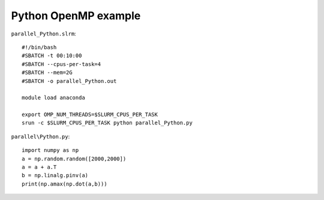 Python OpenMP example
---------------------


``parallel_Python.slrm``::

    #!/bin/bash
    #SBATCH -t 00:10:00
    #SBATCH --cpus-per-task=4
    #SBATCH --mem=2G
    #SBATCH -o parallel_Python.out

    module load anaconda

    export OMP_NUM_THREADS=$SLURM_CPUS_PER_TASK
    srun -c $SLURM_CPUS_PER_TASK python parallel_Python.py

``parallel\Python.py``::

    import numpy as np
    a = np.random.random([2000,2000])
    a = a + a.T
    b = np.linalg.pinv(a)
    print(np.amax(np.dot(a,b)))
